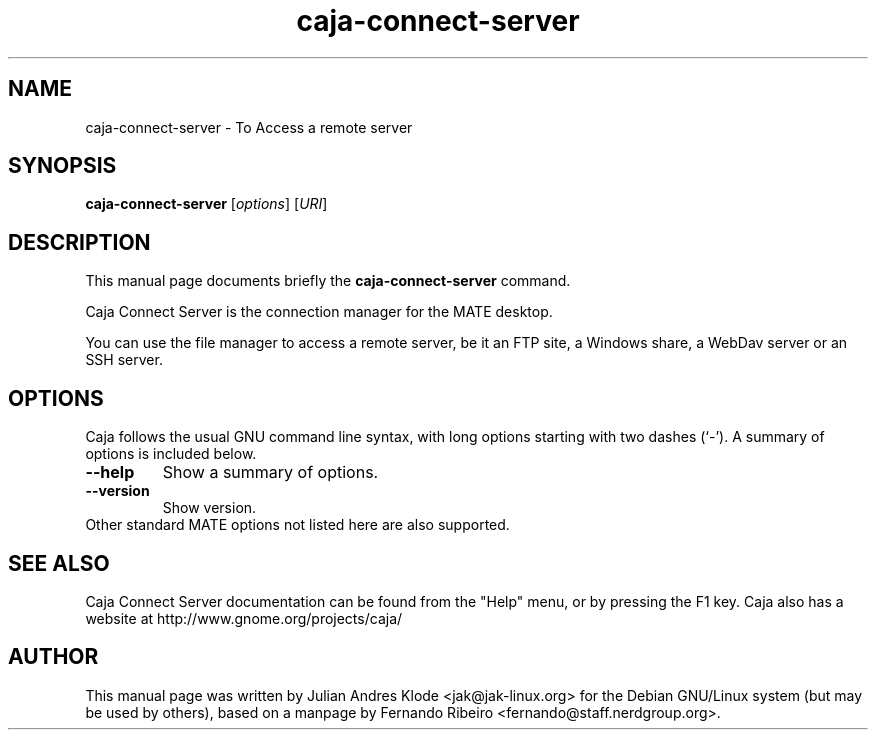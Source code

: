 .\"                                      Hey, EMACS: -*- nroff -*-
.\" First parameter, NAME, should be all caps
.\" Second parameter, SECTION, should be 1-8, maybe w/ subsection
.\" other parameters are allowed: see man(7), man(1)
.TH caja-connect-server 1 "05 Jan 2008"
.\" Please adjust this date whenever revising the manpage.
.\"
.\" Some roff macros, for reference:
.\" .nh        disable hyphenation
.\" .hy        enable hyphenation
.\" .ad l      left justify
.\" .ad b      justify to both left and right margins
.\" .nf        disable filling
.\" .fi        enable filling
.\" .br        insert line break
.\" .sp <n>    insert n+1 empty lines
.\" for manpage-specific macros, see man(7)
.SH NAME
caja-connect-server \- To Access a remote server
.SH SYNOPSIS
.B caja-connect-server
.RI [ options ]
.RI [ URI ]
.SH DESCRIPTION
This manual page documents briefly the
.B caja-connect-server
command.
.PP
Caja Connect Server is the connection manager for the MATE desktop.
.PP
You can use the file manager to access a remote server, be it an FTP site,
a Windows share, a WebDav server or an SSH server.
.SH OPTIONS
Caja follows the usual GNU command line syntax, with long options starting
with two dashes (`-'). A summary of options is included below.
.TP
.B \-\-help
Show a summary of options.
.TP
.B \-\-version
Show version.
.TP
Other standard MATE options not listed here are also supported.
.SH SEE ALSO
Caja Connect Server documentation can be found from the "Help" menu, or by pressing the
F1 key. Caja also has a website at http://www.gnome.org/projects/caja/
.SH AUTHOR
This manual page was written by Julian Andres Klode <jak@jak-linux.org> for the
Debian GNU/Linux system (but may be used by others), based on a manpage by
Fernando Ribeiro <fernando@staff.nerdgroup.org>.
